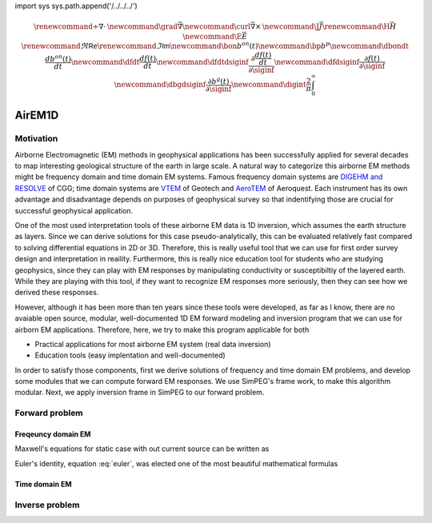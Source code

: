 import sys
sys.path.append('/../../../')

.. _api_EM1Dfwd:

.. math::

    \renewcommand{\div}{\nabla\cdot\,}
    \newcommand{\grad}{\vec \nabla}
    \newcommand{\curl}{{\vec \nabla}\times\,}
    \newcommand {\J}{{\vec J}}
    \renewcommand{\H}{{\vec H}}
    \newcommand {\E}{{\vec E}}
    \renewcommand{\Re}{\mathsf{Re}}
    \renewcommand{\Im}{\mathsf{Im}}
    \newcommand{\bon}{b^{on}(t)}
    \newcommand{\bp}{b^{p}}
    \newcommand{\dbondt}{\frac{db^{on}(t)}{dt}}
    \newcommand{\dfdt}{\frac{df(t)}{dt}}
    \newcommand{\dfdtdsiginf}{\frac{\partial\frac{df(t)}{dt}}{\partial\siginf}}
    \newcommand{\dfdsiginf}{\frac{\partial f(t)}{\partial\siginf}}
    \newcommand{\dbgdsiginf}{\frac{\partial b^g(t)}{\partial\siginf}}
    \newcommand{\digint}{\frac{2}{\pi}\int_0^{\infty}}

AirEM1D
*******

Motivation
==========

Airborne Electromagnetic (EM) methods in geophysical applications has been successfully applied for several decades to map interesting geological structure of the earth in large scale. A natural way to categorize this airborne EM methods might be frequency domain and time domain EM systems. Famous frequency domain systems are `DIGEHM and RESOLVE <http://www.cgg.com/default.aspx?cid=7739&lang=1>`_  of CGG; time domain systems are `VTEM <http://www.geotech.ca/vtem>`_ of Geotech and `AeroTEM <http://www.aeroquestairborne.com/AeroTEM>`_ of Aeroquest. Each instrument has its own advantage and disadvantage depends on purposes of geophysical survey so that indentifying those are crucial for successful geophysical application.

One of the most used interpretation tools of these airborne EM data is 1D inversion, which assumes the earth structure as layers. Since we can derive solutions for this case pseudo-analytically, this can be evaluated relatively fast compared to solving differential equations in 2D or 3D. Therefore, this is really useful tool that we can use for first order survey design and interpretation in reaility. Furthermore, this is really nice education tool for students who are studying geophysics, since they can play with EM responses by manipulating conductivity or susceptibiltiy of the layered earth. While they are playing with this tool, if they want to recognize EM responses more seriously, then they can see how we derived these responses.

However, although it has been more than ten years since these tools were developed, as far as I know, there are no avaiable open source, modular, well-documented 1D EM forward modeling and inversion program that we can use for airborn EM applications. Therefore, here, we try to make this program applicable for both

* Practical applications for most airborne EM system (real data inversion)
* Education tools (easy implentation and well-documented)

In order to satisfy those components, first we derive solutions of frequency and time domain EM problems, and develop some modules that we can compute forward EM responses. We use SimPEG's frame work, to make this algorithm modular. Next, we apply inversion frame in SimPEG to our forward problem.


Forward problem
===============

Freqeuncy domain EM
^^^^^^^^^^^^^^^^^^^

Maxwell's equations for static case with out current source can be written as

.. math::


.. math:: e^{i\pi} + 1 = 0
   :label: euler

Euler's identity, equation :eq:`euler`, was elected one of the most
beautiful mathematical formulas

Time domain EM
^^^^^^^^^^^^^^

Inverse problem
===============

